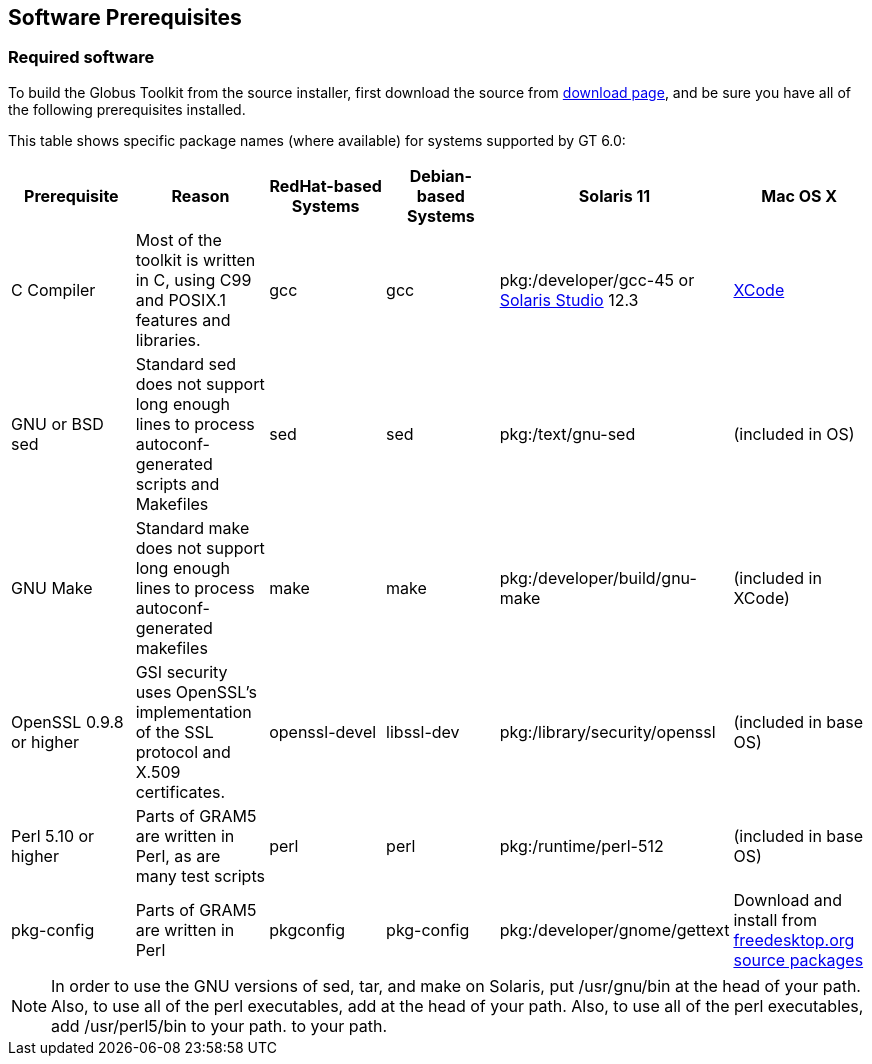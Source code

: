 
[[gtadmin-prereq-chap]]
== Software Prerequisites ==


[[gtadmin-prereq]]
=== Required software ===

To build the Globus Toolkit from the source installer, first download
the source from
http://www.globus.org/toolkit/downloads/{$version}[download page], and
be sure you have all of the following prerequisites installed. 

This table shows specific package names (where available) for systems
supported by GT 6.0: 

[options='header']
|=======================================================================
| Prerequisite | Reason | RedHat-based Systems | Debian-based Systems | Solaris 11 | Mac OS X

| C Compiler | Most of the toolkit is written in C, using C99 and POSIX.1 features and libraries.  | gcc | gcc | pkg:/developer/gcc-45 or http://www.oracle.com/technetwork/server-storage/solarisstudio/downloads/index.html[Solaris Studio] 12.3
| https://developer.apple.com/xcode/[XCode]
| GNU or BSD sed
| Standard sed does not support long enough lines to process autoconf-generated
  scripts and Makefiles
| sed
| sed
| pkg:/text/gnu-sed
| (included in OS)
| GNU Make
| Standard make does not support long enough lines to process
  autoconf-generated makefiles
| make
| make
| pkg:/developer/build/gnu-make
| (included in XCode)
| OpenSSL 0.9.8 or higher
| GSI security uses OpenSSL's implementation of the SSL protocol and X.509
  certificates.
| openssl-devel
| libssl-dev
| pkg:/library/security/openssl
| (included in base OS)
| Perl 5.10 or higher
| Parts of GRAM5 are written in Perl, as are many test scripts
| perl
| perl
| pkg:/runtime/perl-512
| (included in base OS)
| pkg-config
| Parts of GRAM5 are written in Perl
| pkgconfig
| pkg-config
| pkg:/developer/gnome/gettext
| Download and install from http://pkgconfig.freedesktop.org/releases/[freedesktop.org source packages]
|=======================================================================

[NOTE]
--
In order to use the GNU versions of sed, tar, and make on Solaris, put ++/usr/gnu/bin++ at the head of your path. Also, to use all of the perl executables, add  at the head of your path. Also, to use all of the perl executables, add ++/usr/perl5/bin++ to your path. to your path.
--


